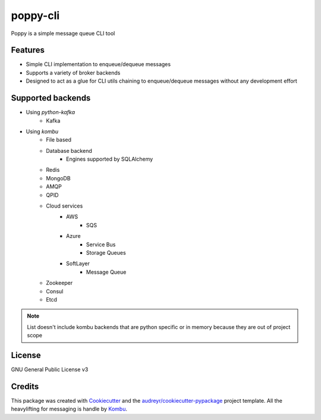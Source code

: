 ==========
poppy-cli
==========

.. image:: https://github.com/johngian/poppy-cli/actions/workflows/tests.yml/badge.svg?branch=master
        :target: https://github.com/johngian/poppy-cli/actions/workflows/tests.yml


Poppy is a simple message queue CLI tool

Features
--------

* Simple CLI implementation to enqueue/dequeue messages
* Supports a variety of broker backends
* Designed to act as a glue for CLI utils chaining to enqueue/dequeue messages without any development effort

Supported backends
------------------

* Using `python-kafka`
   * Kafka
* Using `kombu`
   * File based
   * Database backend
      * Engines supported by SQLAlchemy
   * Redis
   * MongoDB
   * AMQP
   * QPID
   * Cloud services
      * AWS
         * SQS
      * Azure
         * Service Bus
         * Storage Queues
      * SoftLayer
         * Message Queue
   * Zookeeper
   * Consul
   * Etcd

.. note::
   List doesn't include kombu backends that are python specific or in memory because they are out of project scope

License
-------

GNU General Public License v3

Credits
-------

This package was created with Cookiecutter_ and the `audreyr/cookiecutter-pypackage`_ project template.
All the heavylifting for messaging is handle by Kombu_.

.. _Cookiecutter: https://github.com/audreyr/cookiecutter
.. _`audreyr/cookiecutter-pypackage`: https://github.com/audreyr/cookiecutter-pypackage
.. _Kombu: https://github.com/celery/kombu
